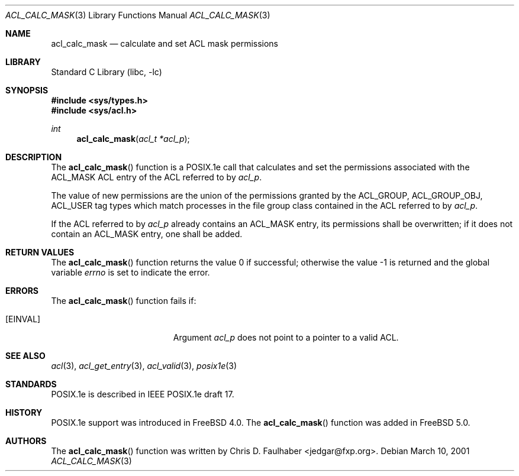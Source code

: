 .\"-
.\" Copyright (c) 2001 Chris D. Faulhaber
.\" All rights reserved.
.\"
.\" Redistribution and use in source and binary forms, with or without
.\" modification, are permitted provided that the following conditions
.\" are met:
.\" 1. Redistributions of source code must retain the above copyright
.\"    notice, this list of conditions and the following disclaimer.
.\" 2. Redistributions in binary form must reproduce the above copyright
.\"    notice, this list of conditions and the following disclaimer in the
.\"    documentation and/or other materials provided with the distribution.
.\"
.\" THIS SOFTWARE IS PROVIDED BY THE AUTHOR AND CONTRIBUTORS ``AS IS'' AND
.\" ANY EXPRESS OR IMPLIED WARRANTIES, INCLUDING, BUT NOT LIMITED TO, THE
.\" IMPLIED WARRANTIES OF MERCHANTABILITY AND FITNESS FOR A PARTICULAR PURPOSE
.\" ARE DISCLAIMED.  IN NO EVENT SHALL AUTHOR OR CONTRIBUTORS BE LIABLE
.\" FOR ANY DIRECT, INDIRECT, INCIDENTAL, SPECIAL, EXEMPLARY, OR CONSEQUENTIAL
.\" DAMAGES (INCLUDING, BUT NOT LIMITED TO, PROCUREMENT OF SUBSTITUTE GOODS
.\" OR SERVICES; LOSS OF USE, DATA, OR PROFITS; OR BUSINESS INTERRUPTION)
.\" HOWEVER CAUSED AND ON ANY THEORY OF LIABILITY, WHETHER IN CONTRACT, STRICT
.\" LIABILITY, OR TORT (INCLUDING NEGLIGENCE OR OTHERWISE) ARISING IN ANY WAY
.\" OUT OF THE USE OF THIS SOFTWARE, EVEN IF ADVISED OF THE POSSIBILITY OF
.\" SUCH DAMAGE.
.\"
.\" $FreeBSD: projects/armv6/lib/libc/posix1e/acl_calc_mask.3 184607 2008-11-04 00:20:43Z imp $
.\"
.Dd March 10, 2001
.Dt ACL_CALC_MASK 3
.Os
.Sh NAME
.Nm acl_calc_mask
.Nd calculate and set ACL mask permissions
.Sh LIBRARY
.Lb libc
.Sh SYNOPSIS
.In sys/types.h
.In sys/acl.h
.Ft int
.Fn acl_calc_mask "acl_t *acl_p"
.Sh DESCRIPTION
The
.Fn acl_calc_mask
function
is a POSIX.1e call that calculates and set the permissions
associated with the
.Dv ACL_MASK
ACL entry of the ACL referred to by
.Fa acl_p .
.Pp
The value of new permissions are the union of the permissions
granted by the
.Dv ACL_GROUP , ACL_GROUP_OBJ , ACL_USER
tag types which
match processes in the file group class contained in the ACL
referred to by
.Fa acl_p .
.Pp
If the ACL referred to by
.Fa acl_p
already contains an
.Dv ACL_MASK
entry, its permissions shall be
overwritten; if it does not contain an
.Dv ACL_MASK
entry, one shall
be added.
.Sh RETURN VALUES
.Rv -std acl_calc_mask
.Sh ERRORS
The
.Fn acl_calc_mask
function fails if:
.Bl -tag -width Er
.It Bq Er EINVAL
Argument
.Fa acl_p
does not point to a pointer to a valid ACL.
.El
.Sh SEE ALSO
.Xr acl 3 ,
.Xr acl_get_entry 3 ,
.Xr acl_valid 3 ,
.Xr posix1e 3
.Sh STANDARDS
POSIX.1e is described in IEEE POSIX.1e draft 17.
.Sh HISTORY
POSIX.1e support was introduced in
.Fx 4.0 .
The
.Fn acl_calc_mask
function was added in
.Fx 5.0 .
.Sh AUTHORS
The
.Fn acl_calc_mask
function was written by
.An Chris D. Faulhaber Aq jedgar@fxp.org .

